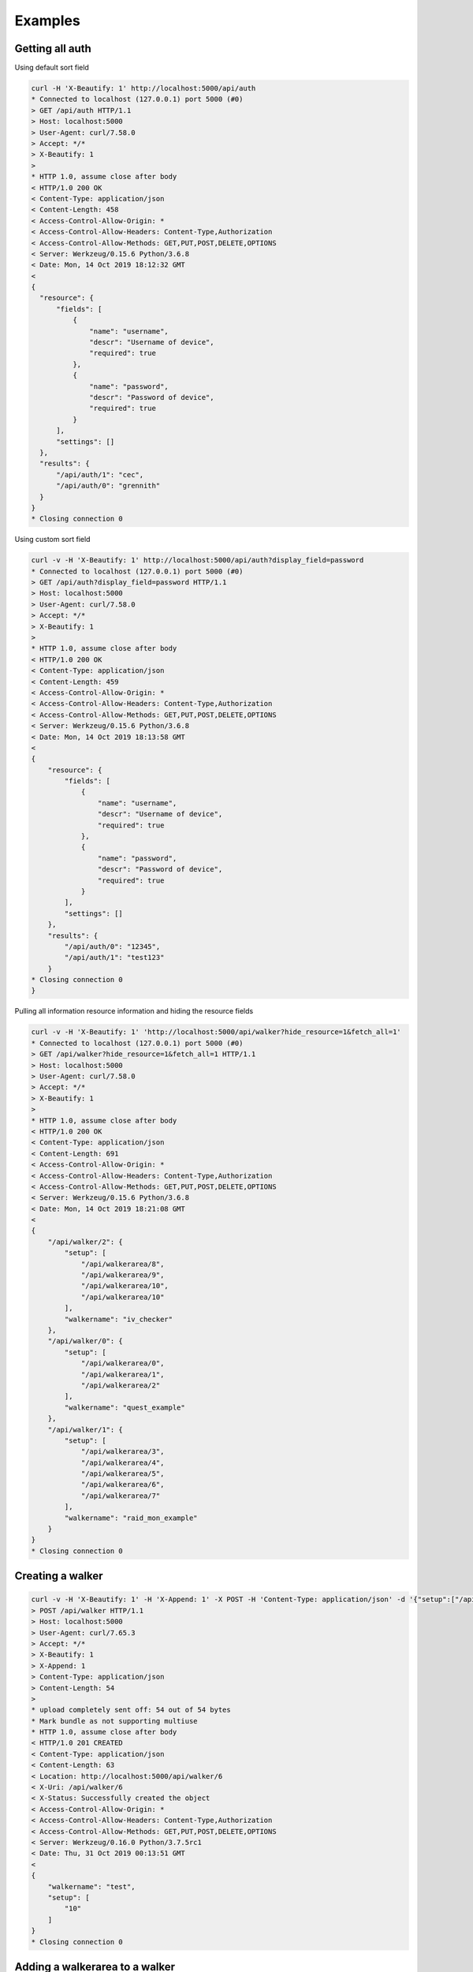 Examples
--------

Getting all auth
^^^^^^^^^^^^^^^^

Using default sort field

.. code-block:: bash

  curl -H 'X-Beautify: 1' http://localhost:5000/api/auth
  * Connected to localhost (127.0.0.1) port 5000 (#0)
  > GET /api/auth HTTP/1.1
  > Host: localhost:5000
  > User-Agent: curl/7.58.0
  > Accept: */*
  > X-Beautify: 1
  >
  * HTTP 1.0, assume close after body
  < HTTP/1.0 200 OK
  < Content-Type: application/json
  < Content-Length: 458
  < Access-Control-Allow-Origin: *
  < Access-Control-Allow-Headers: Content-Type,Authorization
  < Access-Control-Allow-Methods: GET,PUT,POST,DELETE,OPTIONS
  < Server: Werkzeug/0.15.6 Python/3.6.8
  < Date: Mon, 14 Oct 2019 18:12:32 GMT
  <
  {
    "resource": {
        "fields": [
            {
                "name": "username",
                "descr": "Username of device",
                "required": true
            },
            {
                "name": "password",
                "descr": "Password of device",
                "required": true
            }
        ],
        "settings": []
    },
    "results": {
        "/api/auth/1": "cec",
        "/api/auth/0": "grennith"
    }
  }
  * Closing connection 0


Using custom sort field

.. code-block:: bash

  curl -v -H 'X-Beautify: 1' http://localhost:5000/api/auth?display_field=password
  * Connected to localhost (127.0.0.1) port 5000 (#0)
  > GET /api/auth?display_field=password HTTP/1.1
  > Host: localhost:5000
  > User-Agent: curl/7.58.0
  > Accept: */*
  > X-Beautify: 1
  >
  * HTTP 1.0, assume close after body
  < HTTP/1.0 200 OK
  < Content-Type: application/json
  < Content-Length: 459
  < Access-Control-Allow-Origin: *
  < Access-Control-Allow-Headers: Content-Type,Authorization
  < Access-Control-Allow-Methods: GET,PUT,POST,DELETE,OPTIONS
  < Server: Werkzeug/0.15.6 Python/3.6.8
  < Date: Mon, 14 Oct 2019 18:13:58 GMT
  <
  {
      "resource": {
          "fields": [
              {
                  "name": "username",
                  "descr": "Username of device",
                  "required": true
              },
              {
                  "name": "password",
                  "descr": "Password of device",
                  "required": true
              }
          ],
          "settings": []
      },
      "results": {
          "/api/auth/0": "12345",
          "/api/auth/1": "test123"
      }
  * Closing connection 0
  }


Pulling all information resource information and hiding the resource fields

.. code-block:: bash

  curl -v -H 'X-Beautify: 1' 'http://localhost:5000/api/walker?hide_resource=1&fetch_all=1'
  * Connected to localhost (127.0.0.1) port 5000 (#0)
  > GET /api/walker?hide_resource=1&fetch_all=1 HTTP/1.1
  > Host: localhost:5000
  > User-Agent: curl/7.58.0
  > Accept: */*
  > X-Beautify: 1
  >
  * HTTP 1.0, assume close after body
  < HTTP/1.0 200 OK
  < Content-Type: application/json
  < Content-Length: 691
  < Access-Control-Allow-Origin: *
  < Access-Control-Allow-Headers: Content-Type,Authorization
  < Access-Control-Allow-Methods: GET,PUT,POST,DELETE,OPTIONS
  < Server: Werkzeug/0.15.6 Python/3.6.8
  < Date: Mon, 14 Oct 2019 18:21:08 GMT
  <
  {
      "/api/walker/2": {
          "setup": [
              "/api/walkerarea/8",
              "/api/walkerarea/9",
              "/api/walkerarea/10",
              "/api/walkerarea/10"
          ],
          "walkername": "iv_checker"
      },
      "/api/walker/0": {
          "setup": [
              "/api/walkerarea/0",
              "/api/walkerarea/1",
              "/api/walkerarea/2"
          ],
          "walkername": "quest_example"
      },
      "/api/walker/1": {
          "setup": [
              "/api/walkerarea/3",
              "/api/walkerarea/4",
              "/api/walkerarea/5",
              "/api/walkerarea/6",
              "/api/walkerarea/7"
          ],
          "walkername": "raid_mon_example"
      }
  }
  * Closing connection 0


Creating a walker
^^^^^^^^^^^^^^^^^

.. code-block:: bash

  curl -v -H 'X-Beautify: 1' -H 'X-Append: 1' -X POST -H 'Content-Type: application/json' -d '{"setup":["/api/walkerarea/10"], "walkername": "test"}' http://localhost:5000/api/walker
  > POST /api/walker HTTP/1.1
  > Host: localhost:5000
  > User-Agent: curl/7.65.3
  > Accept: */*
  > X-Beautify: 1
  > X-Append: 1
  > Content-Type: application/json
  > Content-Length: 54
  >
  * upload completely sent off: 54 out of 54 bytes
  * Mark bundle as not supporting multiuse
  * HTTP 1.0, assume close after body
  < HTTP/1.0 201 CREATED
  < Content-Type: application/json
  < Content-Length: 63
  < Location: http://localhost:5000/api/walker/6
  < X-Uri: /api/walker/6
  < X-Status: Successfully created the object
  < Access-Control-Allow-Origin: *
  < Access-Control-Allow-Headers: Content-Type,Authorization
  < Access-Control-Allow-Methods: GET,PUT,POST,DELETE,OPTIONS
  < Server: Werkzeug/0.16.0 Python/3.7.5rc1
  < Date: Thu, 31 Oct 2019 00:13:51 GMT
  <
  {
      "walkername": "test",
      "setup": [
          "10"
      ]
  }
  * Closing connection 0


Adding a walkerarea to a walker
^^^^^^^^^^^^^^^^^^^^^^^^^^^^^^^

.. code-block:: bash

  curl -v -H 'X-Beautify: 1' -H 'X-Append: 1' -X PATCH -H 'Content-Type: application/json' -d '{"setup":["/api/walkerarea/10"]}' http://localhost:5000/api/walker/2
  * Connected to localhost (127.0.0.1) port 5000 (#0)
  > PATCH /api/walker/2 HTTP/1.1
  > Host: localhost:5000
  > User-Agent: curl/7.58.0
  > Accept: */*
  > X-Beautify: 1
  > X-Append: 1
  > Content-Type: application/json
  > Content-Length: 32
  >
  * upload completely sent off: 32 out of 32 bytes
  * HTTP 1.0, assume close after body
  < HTTP/1.0 204 NO CONTENT
  < Content-Type: application/json
  < X-Status: Successfully updated the object
  < Access-Control-Allow-Origin: *
  < Access-Control-Allow-Headers: Content-Type,Authorization
  < Access-Control-Allow-Methods: GET,PUT,POST,DELETE,OPTIONS
  < Server: Werkzeug/0.15.6 Python/3.6.8
  < Date: Mon, 14 Oct 2019 18:09:01 GMT
  <
  * Closing connection 0
